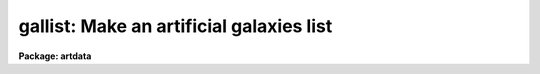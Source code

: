 .. _gallist:

gallist: Make an artificial galaxies list
=========================================

**Package: artdata**

.. raw:: html

  </tr></table><p>
  <h3>Task</h3>
  <!-- BeginSection: 'TASK' -->
  <p>
  gallist -- make an artificial galaxies list
  </p>
  <!-- EndSection:   'TASK' -->
  <h3>Usage</h3>
  <!-- BeginSection: 'USAGE' -->
  <p>
  gallist gallist ngals
  </p>
  <!-- EndSection:   'USAGE' -->
  <h3>Parameters</h3>
  <!-- BeginSection: 'PARAMETERS' -->
  <dl>
  <dt><b>gallist</b></dt>
  <!-- Sec='PARAMETERS' Level=0 Label='gallist' Line='gallist' -->
  <dd>The name of the output text file for the x and y coordinates,
  magnitudes, profile types, half-flux radii, axial ratios, and position
  angles of the artificial galaxies.  Output will be appended to this
  file if it exists.
  </dd>
  </dl>
  <dl>
  <dt><b>ngals = 100</b></dt>
  <!-- Sec='PARAMETERS' Level=0 Label='ngals' Line='ngals = 100' -->
  <dd>The number of galaxies in the output galaxies list.
  </dd>
  </dl>
  <dl>
  <dt><b>interactive = no</b></dt>
  <!-- Sec='PARAMETERS' Level=0 Label='interactive' Line='interactive = no' -->
  <dd>Examine plots and change the parameters of the spatial, luminosity, and
  morphology distributions interactively.
  </dd>
  </dl>
  <p>
  			SPATIAL DISTRIBUTION
  </p>
  <dl>
  <dt><b>spatial = <tt>"uniform"</tt></b></dt>
  <!-- Sec='PARAMETERS' Level=0 Label='spatial' Line='spatial = "uniform"' -->
  <dd>Type of spatial distribution for the galaxies.  The types are:
  <dl>
  <dt><b>uniform</b></dt>
  <!-- Sec='PARAMETERS' Level=1 Label='uniform' Line='uniform' -->
  <dd>The galaxies are uniformly distributed between <i>xmin</i>, <i>xmax</i>,
  <i>ymin</i>, and <i>ymax</i>.
  </dd>
  </dl>
  <dl>
  <dt><b>hubble</b></dt>
  <!-- Sec='PARAMETERS' Level=1 Label='hubble' Line='hubble' -->
  <dd>The galaxies are distributed around the center of symmetry <i>xcenter</i> and
  <i>ycenter</i> according to a Hubble density law of core radius
  <i>core_radius</i> and background density <i>base</i>.
  </dd>
  </dl>
  <dl>
  <dt><b>file</b></dt>
  <!-- Sec='PARAMETERS' Level=1 Label='file' Line='file' -->
  <dd>The radial density function is contained in the text file <i>sfile</i>.
  </dd>
  </dl>
  </dd>
  </dl>
  <dl>
  <dt><b>xmin = 1., xmax = 512., ymin = 1., ymax = 512.</b></dt>
  <!-- Sec='PARAMETERS' Level=0 Label='xmin' Line='xmin = 1., xmax = 512., ymin = 1., ymax = 512.' -->
  <dd>The range of the output coordinates in pixels.
  </dd>
  </dl>
  <dl>
  <dt><b>xcenter = INDEF, ycenter = INDEF</b></dt>
  <!-- Sec='PARAMETERS' Level=0 Label='xcenter' Line='xcenter = INDEF, ycenter = INDEF' -->
  <dd>The coordinate of the center of symmetry for the <tt>"hubble"</tt>
  and <tt>"file"</tt> radial density functions. The default is the
  midpoint of the coordinate limits.
  </dd>
  </dl>
  <dl>
  <dt><b>core_radius = 50</b></dt>
  <!-- Sec='PARAMETERS' Level=0 Label='core_radius' Line='core_radius = 50' -->
  <dd>The core radius of the Hubble density distribution in pixels.
  </dd>
  </dl>
  <dl>
  <dt><b>base = 0.0</b></dt>
  <!-- Sec='PARAMETERS' Level=0 Label='base' Line='base = 0.0' -->
  <dd>The background density relative to the central density of the Hubble
  density distribution.
  </dd>
  </dl>
  <dl>
  <dt><b>sseed = 2</b></dt>
  <!-- Sec='PARAMETERS' Level=0 Label='sseed' Line='sseed = 2' -->
  <dd>The initial value supplied to the random number generator used to
  generate the output x and y coordinates.
  If a value of <tt>"INDEF"</tt> is given then the clock
  time (integer seconds since 1980) is used as the seed yielding
  different random numbers for each execution.
  </dd>
  </dl>
  <p>
  			MAGNITUDE DISTRIBUTION
  </p>
  <dl>
  <dt><b>luminosity = <tt>"powlaw"</tt></b></dt>
  <!-- Sec='PARAMETERS' Level=0 Label='luminosity' Line='luminosity = "powlaw"' -->
  <dd>Type of luminosity distribution for the galaxies.  The types are:
  <dl>
  <dt><b>uniform</b></dt>
  <!-- Sec='PARAMETERS' Level=1 Label='uniform' Line='uniform' -->
  <dd>The galaxies are uniformly distributed between <i>minmag</i> and
  <i>maxmag</i>.
  </dd>
  </dl>
  <dl>
  <dt><b>powlaw</b></dt>
  <!-- Sec='PARAMETERS' Level=1 Label='powlaw' Line='powlaw' -->
  <dd>The galaxies are distributed according to a power law with coefficient
  <i>power</i>.
  </dd>
  </dl>
  <dl>
  <dt><b>schecter</b></dt>
  <!-- Sec='PARAMETERS' Level=1 Label='schecter' Line='schecter' -->
  <dd>The galaxies are distributed according to a Schecter luminosity
  function with characteristic magnitude <i>mstar</i> and power law exponent
  <i>alpha</i> between <i>minmag</i> and <i>maxmag</i>.
  </dd>
  </dl>
  <dl>
  <dt><b>file</b></dt>
  <!-- Sec='PARAMETERS' Level=1 Label='file' Line='file' -->
  <dd>The luminosity function is contained in the text file <i>lfile</i>.
  </dd>
  </dl>
  </dd>
  </dl>
  <dl>
  <dt><b>minmag = -7., maxmag = 0.</b></dt>
  <!-- Sec='PARAMETERS' Level=0 Label='minmag' Line='minmag = -7., maxmag = 0.' -->
  <dd>The range of output relative magnitudes.
  </dd>
  </dl>
  <dl>
  <dt><b>mzero = 15.</b></dt>
  <!-- Sec='PARAMETERS' Level=0 Label='mzero' Line='mzero = 15.' -->
  <dd>Magnitude zero point for Schecter luminosity function.
  </dd>
  </dl>
  <dl>
  <dt><b>power = 0.6</b></dt>
  <!-- Sec='PARAMETERS' Level=0 Label='power' Line='power = 0.6' -->
  <dd>Coefficient for the power law magnitude distribution The default value
  of 0.6 is the Euclidean value.
  </dd>
  </dl>
  <dl>
  <dt><b>alpha = -1.24</b></dt>
  <!-- Sec='PARAMETERS' Level=0 Label='alpha' Line='alpha = -1.24' -->
  <dd>The power law exponent of the Schecter luminosity function.
  The default value is that determined by Schecter from nearby galaxies.
  </dd>
  </dl>
  <dl>
  <dt><b>mstar = -21.41</b></dt>
  <!-- Sec='PARAMETERS' Level=0 Label='mstar' Line='mstar = -21.41' -->
  <dd>The characteristic magnitude of the Schecter luminosity function.
  </dd>
  </dl>
  <dl>
  <dt><b>lseed = 2</b></dt>
  <!-- Sec='PARAMETERS' Level=0 Label='lseed' Line='lseed = 2' -->
  <dd>The initial value supplied to the random number generator used to
  generate the output magnitudes.
  If a value of <tt>"INDEF"</tt> is given then the clock
  time (integer seconds since 1980) is used as the seed yielding
  different random numbers for each execution.
  </dd>
  </dl>
  <p>
  			MORPHOLOGY DISTRIBUTION
  </p>
  <dl>
  <dt><b>egalmix = 0.4</b></dt>
  <!-- Sec='PARAMETERS' Level=0 Label='egalmix' Line='egalmix = 0.4' -->
  <dd>The fraction of the galaxies that are <tt>"ellipticals"</tt> represented
  by a de Vaucouleurs surface brightness law as opposed to <tt>"spirals"</tt>
  represented by an exponential disk surface brightness law.
  </dd>
  </dl>
  <dl>
  <dt><b>ar = 0.3</b></dt>
  <!-- Sec='PARAMETERS' Level=0 Label='ar' Line='ar = 0.3' -->
  <dd>Minimum elliptical galaxy axial ratio (major/minor ratio).
  </dd>
  </dl>
  <dl>
  <dt><b>eradius = 20.0</b></dt>
  <!-- Sec='PARAMETERS' Level=0 Label='eradius' Line='eradius = 20.0' -->
  <dd>The maximum elliptical galaxy half-flux semi-major scale radius.  This is
  the radius of an elliptical galaxy with magnitude <i>minmag</i>
  before a random factor is added.  Spiral galaxies and fainter galaxies
  are scaled from this value.
  </dd>
  </dl>
  <dl>
  <dt><b>sradius = 1.0</b></dt>
  <!-- Sec='PARAMETERS' Level=0 Label='sradius' Line='sradius = 1.0' -->
  <dd>Ratio between half-flux scale radii of spiral and elliptical models at the
  same magnitude.  For example an elliptical galaxy with magnitude
  <i>minmag</i> will have radius <i>eradius</i> while a spiral galaxy
  of the same magnitude with have radius <i>sradius</i> * <i>eradius</i>.
  </dd>
  </dl>
  <dl>
  <dt><b>absorption = 1.2</b></dt>
  <!-- Sec='PARAMETERS' Level=0 Label='absorption' Line='absorption = 1.2' -->
  <dd>Absorption correction for edge on spirals in magnitudes.
  </dd>
  </dl>
  <dl>
  <dt><b>z = 0.05</b></dt>
  <!-- Sec='PARAMETERS' Level=0 Label='z' Line='z = 0.05' -->
  <dd>Minimum redshift for power law distributed galaxies.  This is the
  redshift assigned galaxies of magnitude <i>minmag</i>.  The redshifts
  are assumed proportional to the square root of the apparent luminosity;
  i.e the luminosity distance proportional to redshift.  The redshift is used
  for computing the mean apparent sizes of the galaxies
  according to (1+z)**2 / z.
  </dd>
  </dl>
  <p>
  			USER FUNCTIONS
  </p>
  <dl>
  <dt><b>sfile = <tt>""</tt></b></dt>
  <!-- Sec='PARAMETERS' Level=0 Label='sfile' Line='sfile = ""' -->
  <dd>The name of the input text file containing the sampled spatial radial
  density
  function, one sample point per line, with the radius and relative probability
  in columns one and two respectively. The sample points need not be
  uniformly spaced or normalized.
  </dd>
  </dl>
  <dl>
  <dt><b>nssample = 100</b></dt>
  <!-- Sec='PARAMETERS' Level=0 Label='nssample' Line='nssample = 100' -->
  <dd>The number of points at which the spatial density function is 
  sampled. If the spatial density function is analytic or approximated
  analytically (the <tt>"hubble"</tt> option) the function is sampled
  directly. If the function is read from a file  (the <tt>"file"</tt> option) an
  initial smoothing step is performed before sampling.
  </dd>
  </dl>
  <dl>
  <dt><b>sorder = 10</b></dt>
  <!-- Sec='PARAMETERS' Level=0 Label='sorder' Line='sorder = 10' -->
  <dd>The order of the spline fits used to evaluate the integrated spatial
  density function.
  </dd>
  </dl>
  <dl>
  <dt><b>lfile = <tt>""</tt></b></dt>
  <!-- Sec='PARAMETERS' Level=0 Label='lfile' Line='lfile = ""' -->
  <dd>The name of the input text file containing the sampled luminosity
  function, one sample point per line, with the magnitude and relative
  probability in columns one and two respectively. The sample points need
  not be uniformly spaced or normalized.
  </dd>
  </dl>
  <dl>
  <dt><b>nlsample = 100</b></dt>
  <!-- Sec='PARAMETERS' Level=0 Label='nlsample' Line='nlsample = 100' -->
  <dd>The number of points at which the luminosity function is 
  sampled. If the luminosity function is analytic or approximated
  analytically (the <tt>"uniform"</tt>, <tt>"powlaw"</tt> and <tt>"schecter"</tt> options) the
  function is sampled directly.  If it is read from a file
  (the <tt>"file"</tt> option) an initial smoothing step is performed before sampling.
  </dd>
  </dl>
  <dl>
  <dt><b>lorder = 10</b></dt>
  <!-- Sec='PARAMETERS' Level=0 Label='lorder' Line='lorder = 10' -->
  <dd>The order of the spline fits used to evaluate the integrated
  luminosity function.
  </dd>
  </dl>
  <p>
  			INTERACTIVE PARAMETERS
  </p>
  <dl>
  <dt><b>rbinsize = 10.</b></dt>
  <!-- Sec='PARAMETERS' Level=0 Label='rbinsize' Line='rbinsize = 10.' -->
  <dd>The bin size in pixels of the plotted histogram of the radial density
  distribution.
  </dd>
  </dl>
  <dl>
  <dt><b>mbinsize = 0.5</b></dt>
  <!-- Sec='PARAMETERS' Level=0 Label='mbinsize' Line='mbinsize = 0.5' -->
  <dd>The bin size in magnitudes of the plotted histogram of the luminosity function.
  </dd>
  </dl>
  <dl>
  <dt><b>dbinsize = 0.5</b></dt>
  <!-- Sec='PARAMETERS' Level=0 Label='dbinsize' Line='dbinsize = 0.5' -->
  <dd>The bin size in pixels of the plotted histogram of the half-power semi-major
  axis distribution.
  </dd>
  </dl>
  <dl>
  <dt><b>ebinsize = 0.1</b></dt>
  <!-- Sec='PARAMETERS' Level=0 Label='ebinsize' Line='ebinsize = 0.1' -->
  <dd>The bin size of the plotted histogram of the axial ratio distribution.
  </dd>
  </dl>
  <dl>
  <dt><b>pbinsize = 20.</b></dt>
  <!-- Sec='PARAMETERS' Level=0 Label='pbinsize' Line='pbinsize = 20.' -->
  <dd>The bin size in degrees of the plotted histogram of the position angle
  distribution.
  </dd>
  </dl>
  <dl>
  <dt><b>graphics = stdgraph</b></dt>
  <!-- Sec='PARAMETERS' Level=0 Label='graphics' Line='graphics = stdgraph' -->
  <dd>The default graphics device.
  </dd>
  </dl>
  <dl>
  <dt><b>cursor = <tt>""</tt></b></dt>
  <!-- Sec='PARAMETERS' Level=0 Label='cursor' Line='cursor = ""' -->
  <dd>The graphics cursor.
  </dd>
  </dl>
  <!-- EndSection:   'PARAMETERS' -->
  <h3>Description</h3>
  <!-- BeginSection: 'DESCRIPTION' -->
  <p>
  <b>Gallist</b> generates a list of x and y coordinates, magnitudes,
  morphological types, half-power radii, axial ratios, and position
  angles for a sample of <i>ngals</i> galaxies based on a user selected
  spatial density function <i>spatial</i>  and luminosity function
  <i>luminosity</i> and writes (appends) the results to the text file
  <i>gallist</i>. If the <i>interactive</i> parameter is <tt>"yes"</tt> the user can
  interactively examine plots of the spatial density function, the
  radial density function,  the luminosity function, radii, axial ratios,
  and position angle distributions and alter the parameters of the task
  until a satisfactory artificial field is generated.
  </p>
  <p>
  The spatial density function generates x and y values around a center
  of symmetry defined by <i>xcenter</i> and <i>ycenter</i> within the x and
  y limits <i>xmin</i>, <i>xmax</i>, <i>ymin</i> and <i>ymax</i> according to
  the spatial density function specified by <i>spatial</i>.  The three
  supported spatial density functions are listed below where R is the
  radial distance in pixels, P is the relative spatial density, C is a
  constant, and f is the best fitting cubic spline function to the spatial
  density function R(user), P(user) supplied by the user in the text file
  <i>sfile</i>.
  </p>
  <pre>
    uniform:  P = C
    hubble:   P = 1.0 / (1 + R / core_radius) ** 2 + base
    file:     P = f (R(user), P(user))
  </pre>
  <p>
  The Hubble and user spatial density functions are sampled at
  <i>nssample</i> equally spaced points, and integrated to give the
  spatial density probability function at each sampled point. The
  integrated probability function is normalized and approximated by a
  cubic spline of order <i>sorder</i>.  The x and y coordinates are
  computed by randomly sampling the integrated probability function until
  <i>ngals</i> galaxies which satisfy the x and y coordinate limits
  <i>xmin</i>, <i>xmax</i>, <i>ymin</i> and <i>ymax</i> are generated.
  </p>
  <p>
  The luminosity function generates relative magnitude values between
  <i>minmag</i> and <i>maxmag</i> (before absorption effects are added)
  according to the luminosity function specified by <i>luminosity</i>.
  The four supported luminosity functions are listed below where M is the
  magnitude, P is the relative luminosity function, C is a constant and f
  is the best fitting cubic spline function to the luminosity function
  M(user), P(user) supplied by the user in the text file <i>lfile</i>.
  </p>
  <pre>
    uniform:   P = C
    powlaw:    P = C * 10. ** (power * M)
    schecter:  P = C * 10. ** (alpha * dM) * exp (-10. ** dM)
    file:      P = f (M(user), P(user))
  
    where      dM = 0.4 * (mstar - M + mzero)
  </pre>
  <p>
  The uniform distribution is not very physical but may be useful for
  testing.  The power law distribution is that expected for a homogeneous
  and isotropic distribution of galaxies.  The default value of 0.6 is
  that which can be calculated simply from Euclidean geometry.  Observations
  of faint galaxies generally show a smaller value.  The Schecter
  function provides a good approximation to a galaxy cluster when
  used in conjunction with the Hubble spatial distribution (though there
  is no mass segregation applied).  The <tt>"best fit"</tt> values for the
  parameters <i>mstar</i> and <i>alpha</i> are taken from the paper by
  Schecter (Ap.J 203, 297, 1976).  The <i>mzero</i> parameter is used
  to convert to absolute magnitudes.  Note that it is equivalent to
  set <i>mzero</i> to zero and adjust the characteristic magnitude
  to the same relative magnitude scale or to use absolute magnitudes
  directly.
  </p>
  <p>
  The Schecter and user file distributions are sampled at <i>nlsample</i>
  equally spaced points, and integrated to give the luminosity
  probability function at each sampled point. The probability function is
  normalized and approximated by a cubic spline of order <i>lorder</i>.
  The magnitudes are computed by randomly sampling the integrated
  probability function until <i>ngals</i> objects which satisfy the
  magnitude limits <i>minmag</i> and <i>maxmag</i> are generated.
  </p>
  <p>
  The artificial galaxies have one of two morphological types,
  <tt>"ellipticals"</tt> with a de Vaucouleurs surface brightness law and
  <tt>"spirals"</tt> with an exponential surface brightness law. The fraction
  of elliptical galaxies is set by the parameter <i>egalmix</i>.  The
  position angles of the major axis are distributed uniformly between 0.0
  and 360.0 degrees.  The axial ratio (major to minor) of the elliptical
  models is allowed to range uniformly between 1 and <i>ar</i>
  (that is E0 - E7).
  </p>
  <p>
  The spiral models have inclinations, i, ranging uniformly between 0 and
  90 degrees.  The axial ratio is then given by
  </p>
  <p>
  	a/b = sqrt (sin(i)**2 * .99 + .01)
  </p>
  <p>
  which is taken from Holmberg in Galaxies and the Universe (which
  references the work of Hubble).  Note the axial ratio is limited to
  0.1 by this formula.  An internal absorption correction is then
  made based on the inclination using the relation
  </p>
  <p>
  	dM = A * (min (10, cosecant (i)) - 1) / 9
  </p>
  <p>
  where is the absorption of an edge on galaxy relative to face on and
  the cosecant is limited to 10.  Note that this correction changes
  allows galaxies with magnitudes less than <i>maxmag</i> and alters
  the luminosity function somewhat.  Or in other words, the luminosity
  function is based on absorption corrected magnitudes.
  </p>
  <p>
  The sizes of the galaxy images are scaled from the maximum half-flux
  radius of an elliptical galaxy given by the parameter <i>eradius</i>.
  This is the radius given to an elliptical galaxy of magnitude
  <i>minmag</i> (prior to adding a random factor described below).  The
  ratio between the half-flux radii of the exponential disk and de
  Vaucouleurs models at a given total magnitude is set by the parameter
  <i>sradius</i> (note this is a fraction of <i>eradius</i> and not an
  actual radius).  This allows adjusting the relative surface brightness
  of elliptical and spiral models.
  </p>
  <p>
  The distribution of sizes is based on the apparent
  magnitude of the galaxies.  For the power law magnitude distribution
  the cosmological redshift factor for angular diameters is used.  The
  redshift/magnitude relation is assumed to be such that the redshift is
  proportional to the luminosity distance (the square root of the
  apparent luminosity).  Thus,
  </p>
  <pre>
                  Z = z * 10. ** (0.2 * (M - minmag))
                  Zfactor = ((1+Z)**2 / Z) / ((1+z)**2 / z)
    ellipticals:  r = eradisus * Zfactor
    spirals:      r = sradius * eradius * Zfactor
  </pre>
  <p>
  where z is the reference redshift at the minimum magnitude, and Z is the
  redshift at magnitude M.  For very small z the size varies as the
  luminosity distance but at larger z the images appear more extended with
  lower surface brightness.  For very deep simulations a pure luminosity
  distance relation gives faint galaxies which are too small and compact
  compared to actual observations.
  </p>
  <p>
  For the other magnitude distributions, the Schecter cluster function
  in particular where all galaxies are at the same distance, the scale radius
  obeys the following relation.
  </p>
  <pre>
    ellipticals:  r = eradius * 10. ** ((minmag - M) / 6)
    spirals:      r = sradius * eradius * 10. ** ((minmag - M) / 6)
  </pre>
  <p>
  This relation gives the size decreasing slightly less rapidly than that
  giving a constant surface brightness.  This relation is taken from
  Holmberg (Galaxies and the Universe).
  </p>
  <p>
  A uniform random factor of 50% is added to the sizes computed for
  the power law magnitude distribution and 20% for the other distributions.
  </p>
  <p>
  The interactive spatial plot shows the positions of the galaxies, the
  galaxy type (circles are de Vaucouleurs profiles and other types are
  diamonds), and rough size.
  </p>
  <!-- EndSection:   'DESCRIPTION' -->
  <h3>Cursors</h3>
  <!-- BeginSection: 'CURSORS' -->
  <p>
  The following interactive keystroke commands are available from within the
  GALLIST task.
  </p>
  <pre>
  	Gallist Keystroke Commands
  
  ?	Print options
  f	Fit one or more of following 
  	    Spatial density function (SDF)
              Luminosity  function (LF)
  	    Distribution of morphological type
  	    Diameter distribution
  	    Roundness distribution
  	    Position angle distribution 
  x	Plot the x-y spatial density function
  r	Plot the histogram of the radial density function
  m	Plot the histogram of the luminosity function
  d	Plot the histogram of the diameter values
  e	Plot the histogram of the roundness values 
  p	Plot the histogram of the position angle values
  :	Colon escape commands (see below)
  q	Exit program
  </pre>
  <p>
  The following parameters can be shown or set from within the GALLIST task.
  </p>
  <pre>
  		Gallist Colon Commands
  
  :show			Show gallist parameters
  :ngal       [value]	Number of galaxies
  
  :spatial    [string]	Spatial density function (SDF) (uniform|hubble|file) 
  :xmin       [value]	Minimum X value
  :xmax       [value]	Maximum X value
  :ymin       [value]	Minimum Y value
  :ymax       [value]	Maximum Y value
  :xcenter    [value]	X center for SDF
  :ycenter    [value]	Y center for SDF
  :core       [value]	Core radius for Hubble density function
  :base       [value]	Background density for Hubble density function
  
  :luminosity [string]	Luminosity function (LF)
  			(uniform|powlaw|schecter|file)
  :minmag     [value]	Minimum magnitude
  :maxmag     [value]	Maximum magnitude
  :mzero      [value]	Magnitude zero-point of schecter LF
  :power      [value]     Power law coefficient for powlaw LF
  :alpha      [value]	Schecter parameter
  :mstar      [value]	Characteristic mag for Schecter LF
  
  :egalmix    [value]	Elliptical/Spiral galaxy ratio
  :ar         [value]     Minimum elliptical galaxy axial ratio
  :eradius    [value]     Maximum elliptical half flux radius
  :sradius    [value]     Spiral/elliptical radius at same magnitude
  :z          [value]     Minimum redshift
  :absorption [value]     Absorption correction for spirals
  
  :lfile      [string]    Name of the LF file
  :sfile	    [string]    Name of the SDF file
  :nlsample   [value]	Number of LF sample points 
  :lorder	    [value]	Order of spline approximation to the integrated LF
  :nssample   [value]	Number of SDF sample points
  :sorder	    [value]	Order of spline approximation to the integrated SDF
  
  :rbinsize   [value]	Resolution of radial SDF histogram in pixels
  :mbinsize   [value]	Resolution of magnitude histogram in magnitudes
  :dbinsize   [value]	Resolution of diameter histogram in pixels
  :ebinsize   [value]	Resolution of roundness histogram in pixels
  :pbinsize   [value]     Resolution of position angle histogram in degrees
  </pre>
  <!-- EndSection:   'CURSORS' -->
  <h3>Examples</h3>
  <!-- BeginSection: 'EXAMPLES' -->
  <p>
  1. Create a galaxy cluster with a power law distribution of field galaxies
  and stars as background/foreground.
  </p>
  <pre>
      ar&gt; gallist galaxies.dat 100 spatial=hubble lum=schecter egal=.8
      ar&gt; gallist galaxies.dat 500
      ar&gt; starlist galaxies.dat 100
      ar&gt; mkobjects galaxies obj=galaxies.dat gain=3 rdnoise=10 poisson+
  </pre>
  <p>
  Note that the objects are appended to the same file.  Actually making
  the image with <b>mkobjects</b> takes about 5 minutes (2.5 min cpu) on a
  SPARCstation 1.
  </p>
  <p>
  2. Examine the distributions for a uniform spatial distribution
  and power law magnitude distribution using 1000 galaxies without
  creating a data file.
  </p>
  <pre>
      ar&gt; gallist dev$null 1000 inter+
  	    ... an x-y plot will appear on the screen
  	    ... type r to examine the radial density function
  	    ... type m to examine the luminosity function
  	    ... type d to examine the half-flux radii distribution
  	    ... type e to examine the axial ratio distribution
  	    ... type = to make a copy of any of the plots
  	    ... type q to quit
  </pre>
  <!-- EndSection:   'EXAMPLES' -->
  <h3>Revisions</h3>
  <!-- BeginSection: 'REVISIONS' -->
  <dl>
  <dt><b>GALLIST V2.11+</b></dt>
  <!-- Sec='REVISIONS' Level=0 Label='GALLIST' Line='GALLIST V2.11+' -->
  <dd>The random number seeds can be set from the clock time by using the value
  <tt>"INDEF"</tt> to yield different random numbers for each execution.
  </dd>
  </dl>
  <dl>
  <dt><b>GALLIST V2.11</b></dt>
  <!-- Sec='REVISIONS' Level=0 Label='GALLIST' Line='GALLIST V2.11' -->
  <dd>The default value for the minimum elliptical galaxy axial ratio was
  change to 0.3 to cover the range E0-E7 uniformly.
  </dd>
  </dl>
  <!-- EndSection:   'REVISIONS' -->
  <h3>Bugs</h3>
  <!-- BeginSection: 'BUGS' -->
  <p>
  This is a first version and is not intended to produce a full model
  of galaxy fields.  Some of the relations used are empirical and
  simple minded with the aim being to produce reasonably realistic images.
  </p>
  <p>
  The spline approximation to the spatial density and luminosity
  probability functions can cause wiggles in the output spatial density
  and luminosity functions. Users can examine the results interactively
  and experiment with the spline order and number of sample points if
  they are not satisfied with the results of GALLIST. The default setup
  of 10 sample points per spline piece is generally satisfactory for the
  spatial density and luminosity functions supplied here.
  </p>
  <!-- EndSection:   'BUGS' -->
  <h3>See also</h3>
  <!-- BeginSection: 'SEE ALSO' -->
  <p>
  starlist mkobjects
  </p>
  
  <!-- EndSection:    'SEE ALSO' -->
  
  <!-- Contents: 'TASK' 'USAGE' 'PARAMETERS' 'DESCRIPTION' 'CURSORS' 'EXAMPLES' 'REVISIONS' 'BUGS' 'SEE ALSO'  -->
  
